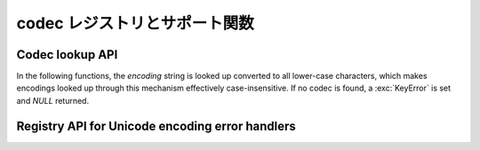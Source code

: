 .. _codec-registry:

.. Codec registry and support functions

codec レジストリとサポート関数
====================================

.. cfunction:: int PyCodec_Register(PyObject *search_function)

   新しい codec 検索関数を登録します。

   As side effect, this tries to load the :mod:`encodings` package, if not yet
   done, to make sure that it is always first in the list of search functions.
   副作用として、この関数は :mod:`encodings` パッケージのロードを試行します。
   もしまだロードされていない場合、

.. cfunction:: int PyCodec_KnownEncoding(const char *encoding)

   Return ``1`` or ``0`` depending on whether there is a registered codec for
   the given *encoding*.

.. cfunction:: PyObject* PyCodec_Encode(PyObject *object, const char *encoding, const char *errors)

   Generic codec based encoding API.

   *object* is passed through the encoder function found for the given
   *encoding* using the error handling method defined by *errors*.  *errors* may
   be *NULL* to use the default method defined for the codec.  Raises a
   :exc:`LookupError` if no encoder can be found.

.. cfunction:: PyObject* PyCodec_Decode(PyObject *object, const char *encoding, const char *errors)

   Generic codec based decoding API.

   *object* is passed through the decoder function found for the given
   *encoding* using the error handling method defined by *errors*.  *errors* may
   be *NULL* to use the default method defined for the codec.  Raises a
   :exc:`LookupError` if no encoder can be found.


Codec lookup API
----------------

In the following functions, the *encoding* string is looked up converted to all
lower-case characters, which makes encodings looked up through this mechanism
effectively case-insensitive.  If no codec is found, a :exc:`KeyError` is set
and *NULL* returned.

.. cfunction:: PyObject* PyCodec_Encoder(const char *encoding)

   Get an encoder function for the given *encoding*.

.. cfunction:: PyObject* PyCodec_Decoder(const char *encoding)

   Get a decoder function for the given *encoding*.

.. cfunction:: PyObject* PyCodec_IncrementalEncoder(const char *encoding, const char *errors)

   Get an :class:`IncrementalEncoder` object for the given *encoding*.

.. cfunction:: PyObject* PyCodec_IncrementalDecoder(const char *encoding, const char *errors)

   Get an :class:`IncrementalDecoder` object for the given *encoding*.

.. cfunction:: PyObject* PyCodec_StreamReader(const char *encoding, PyObject *stream, const char *errors)

   Get a :class:`StreamReader` factory function for the given *encoding*.

.. cfunction:: PyObject* PyCodec_StreamWriter(const char *encoding, PyObject *stream, const char *errors)

   Get a :class:`StreamWriter` factory function for the given *encoding*.


Registry API for Unicode encoding error handlers
------------------------------------------------

.. cfunction:: int PyCodec_RegisterError(const char *name, PyObject *error)

   Register the error handling callback function *error* under the given *name*.
   This callback function will be called by a codec when it encounters
   unencodable characters/undecodable bytes and *name* is specified as the error
   parameter in the call to the encode/decode function.

   The callback gets a single argument, an instance of
   :exc:`UnicodeEncodeError`, :exc:`UnicodeDecodeError` or
   :exc:`UnicodeTranslateError` that holds information about the problematic
   sequence of characters or bytes and their offset in the original string (see
   :ref:`unicodeexceptions` for functions to extract this information).  The
   callback must either raise the given exception, or return a two-item tuple
   containing the replacement for the problematic sequence, and an integer
   giving the offset in the original string at which encoding/decoding should be
   resumed.

   Return ``0`` on success, ``-1`` on error.

.. cfunction:: PyObject* PyCodec_LookupError(const char *name)

   Lookup the error handling callback function registered under *name*.  As a
   special case *NULL* can be passed, in which case the error handling callback
   for "strict" will be returned.

.. cfunction:: PyObject* PyCodec_StrictErrors(PyObject *exc)

   Raise *exc* as an exception.

.. cfunction:: PyObject* PyCodec_IgnoreErrors(PyObject *exc)

   Ignore the unicode error, skipping the faulty input.

.. cfunction:: PyObject* PyCodec_ReplaceErrors(PyObject *exc)

   Replace the unicode encode error with ``?`` or ``U+FFFD``.

.. cfunction:: PyObject* PyCodec_XMLCharRefReplaceErrors(PyObject *exc)

   Replace the unicode encode error with XML character references.

.. cfunction:: PyObject* PyCodec_BackslashReplaceErrors(PyObject *exc)

   Replace the unicode encode error with backslash escapes (``\x``, ``\u`` and
   ``\U``).

